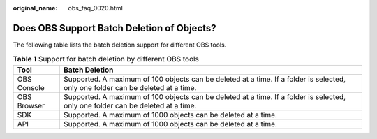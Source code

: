 :original_name: obs_faq_0020.html

.. _obs_faq_0020:

Does OBS Support Batch Deletion of Objects?
===========================================

The following table lists the batch deletion support for different OBS tools.

.. table:: **Table 1** Support for batch deletion by different OBS tools

   +-------------+----------------------------------------------------------------------------------------------------------------------------------+
   | Tool        | Batch Deletion                                                                                                                   |
   +=============+==================================================================================================================================+
   | OBS Console | Supported. A maximum of 100 objects can be deleted at a time. If a folder is selected, only one folder can be deleted at a time. |
   +-------------+----------------------------------------------------------------------------------------------------------------------------------+
   | OBS Browser | Supported. A maximum of 100 objects can be deleted at a time. If a folder is selected, only one folder can be deleted at a time. |
   +-------------+----------------------------------------------------------------------------------------------------------------------------------+
   | SDK         | Supported. A maximum of 1000 objects can be deleted at a time.                                                                   |
   +-------------+----------------------------------------------------------------------------------------------------------------------------------+
   | API         | Supported. A maximum of 1000 objects can be deleted at a time.                                                                   |
   +-------------+----------------------------------------------------------------------------------------------------------------------------------+
